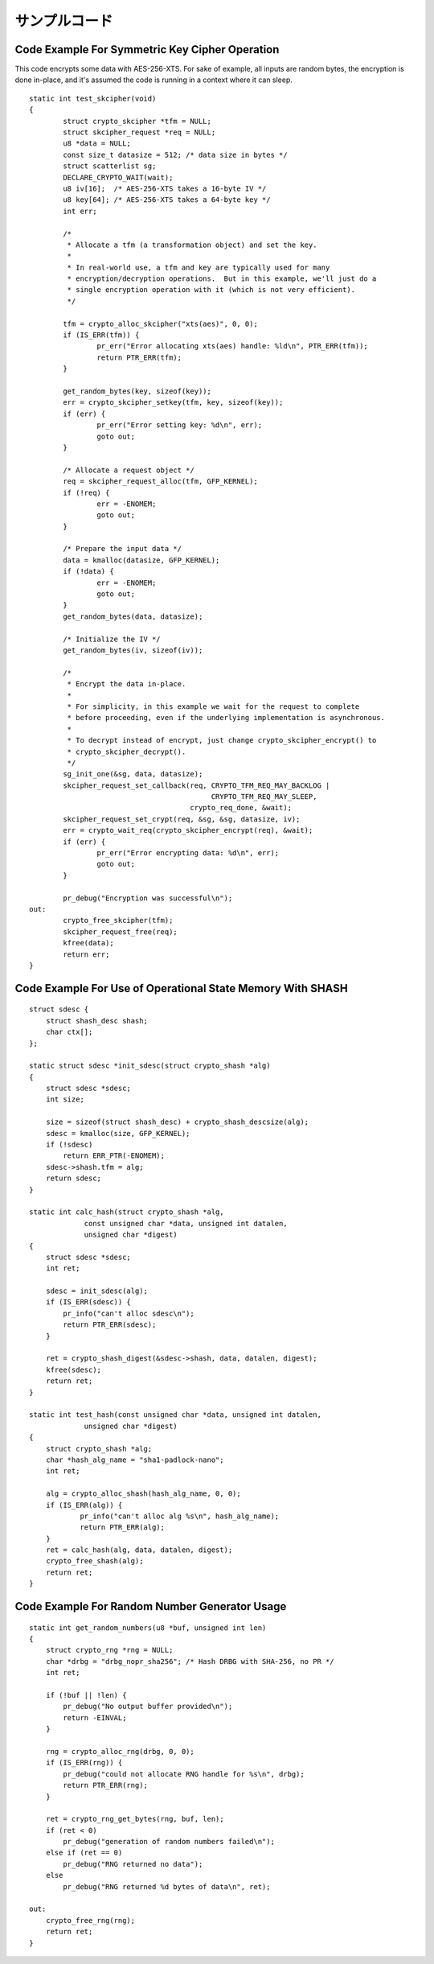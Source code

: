 サンプルコード
===============

Code Example For Symmetric Key Cipher Operation
-----------------------------------------------

This code encrypts some data with AES-256-XTS.  For sake of example,
all inputs are random bytes, the encryption is done in-place, and it's
assumed the code is running in a context where it can sleep.

::

    static int test_skcipher(void)
    {
            struct crypto_skcipher *tfm = NULL;
            struct skcipher_request *req = NULL;
            u8 *data = NULL;
            const size_t datasize = 512; /* data size in bytes */
            struct scatterlist sg;
            DECLARE_CRYPTO_WAIT(wait);
            u8 iv[16];  /* AES-256-XTS takes a 16-byte IV */
            u8 key[64]; /* AES-256-XTS takes a 64-byte key */
            int err;

            /*
             * Allocate a tfm (a transformation object) and set the key.
             *
             * In real-world use, a tfm and key are typically used for many
             * encryption/decryption operations.  But in this example, we'll just do a
             * single encryption operation with it (which is not very efficient).
             */

            tfm = crypto_alloc_skcipher("xts(aes)", 0, 0);
            if (IS_ERR(tfm)) {
                    pr_err("Error allocating xts(aes) handle: %ld\n", PTR_ERR(tfm));
                    return PTR_ERR(tfm);
            }

            get_random_bytes(key, sizeof(key));
            err = crypto_skcipher_setkey(tfm, key, sizeof(key));
            if (err) {
                    pr_err("Error setting key: %d\n", err);
                    goto out;
            }

            /* Allocate a request object */
            req = skcipher_request_alloc(tfm, GFP_KERNEL);
            if (!req) {
                    err = -ENOMEM;
                    goto out;
            }

            /* Prepare the input data */
            data = kmalloc(datasize, GFP_KERNEL);
            if (!data) {
                    err = -ENOMEM;
                    goto out;
            }
            get_random_bytes(data, datasize);

            /* Initialize the IV */
            get_random_bytes(iv, sizeof(iv));

            /*
             * Encrypt the data in-place.
             *
             * For simplicity, in this example we wait for the request to complete
             * before proceeding, even if the underlying implementation is asynchronous.
             *
             * To decrypt instead of encrypt, just change crypto_skcipher_encrypt() to
             * crypto_skcipher_decrypt().
             */
            sg_init_one(&sg, data, datasize);
            skcipher_request_set_callback(req, CRYPTO_TFM_REQ_MAY_BACKLOG |
                                               CRYPTO_TFM_REQ_MAY_SLEEP,
                                          crypto_req_done, &wait);
            skcipher_request_set_crypt(req, &sg, &sg, datasize, iv);
            err = crypto_wait_req(crypto_skcipher_encrypt(req), &wait);
            if (err) {
                    pr_err("Error encrypting data: %d\n", err);
                    goto out;
            }

            pr_debug("Encryption was successful\n");
    out:
            crypto_free_skcipher(tfm);
            skcipher_request_free(req);
            kfree(data);
            return err;
    }


Code Example For Use of Operational State Memory With SHASH
-----------------------------------------------------------

::


    struct sdesc {
        struct shash_desc shash;
        char ctx[];
    };

    static struct sdesc *init_sdesc(struct crypto_shash *alg)
    {
        struct sdesc *sdesc;
        int size;

        size = sizeof(struct shash_desc) + crypto_shash_descsize(alg);
        sdesc = kmalloc(size, GFP_KERNEL);
        if (!sdesc)
            return ERR_PTR(-ENOMEM);
        sdesc->shash.tfm = alg;
        return sdesc;
    }

    static int calc_hash(struct crypto_shash *alg,
                 const unsigned char *data, unsigned int datalen,
                 unsigned char *digest)
    {
        struct sdesc *sdesc;
        int ret;

        sdesc = init_sdesc(alg);
        if (IS_ERR(sdesc)) {
            pr_info("can't alloc sdesc\n");
            return PTR_ERR(sdesc);
        }

        ret = crypto_shash_digest(&sdesc->shash, data, datalen, digest);
        kfree(sdesc);
        return ret;
    }

    static int test_hash(const unsigned char *data, unsigned int datalen,
                 unsigned char *digest)
    {
        struct crypto_shash *alg;
        char *hash_alg_name = "sha1-padlock-nano";
        int ret;

        alg = crypto_alloc_shash(hash_alg_name, 0, 0);
        if (IS_ERR(alg)) {
                pr_info("can't alloc alg %s\n", hash_alg_name);
                return PTR_ERR(alg);
        }
        ret = calc_hash(alg, data, datalen, digest);
        crypto_free_shash(alg);
        return ret;
    }


Code Example For Random Number Generator Usage
----------------------------------------------

::


    static int get_random_numbers(u8 *buf, unsigned int len)
    {
        struct crypto_rng *rng = NULL;
        char *drbg = "drbg_nopr_sha256"; /* Hash DRBG with SHA-256, no PR */
        int ret;

        if (!buf || !len) {
            pr_debug("No output buffer provided\n");
            return -EINVAL;
        }

        rng = crypto_alloc_rng(drbg, 0, 0);
        if (IS_ERR(rng)) {
            pr_debug("could not allocate RNG handle for %s\n", drbg);
            return PTR_ERR(rng);
        }

        ret = crypto_rng_get_bytes(rng, buf, len);
        if (ret < 0)
            pr_debug("generation of random numbers failed\n");
        else if (ret == 0)
            pr_debug("RNG returned no data");
        else
            pr_debug("RNG returned %d bytes of data\n", ret);

    out:
        crypto_free_rng(rng);
        return ret;
    }
